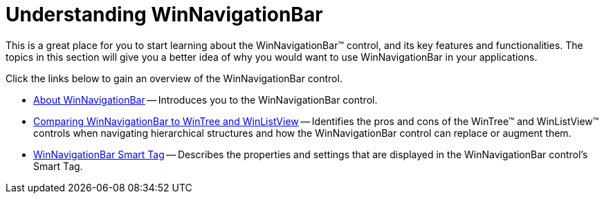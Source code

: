 ﻿////

|metadata|
{
    "name": "winnavigationbar-understanding-winnavigationbar",
    "controlName": ["WinNavigationBar"],
    "tags": ["Getting Started","Navigation"],
    "guid": "{469C4C1A-C37E-44FD-B24D-DF2F8CE22870}",  
    "buildFlags": [],
    "createdOn": "0001-01-01T00:00:00Z"
}
|metadata|
////

= Understanding WinNavigationBar

This is a great place for you to start learning about the WinNavigationBar™ control, and its key features and functionalities. The topics in this section will give you a better idea of why you would want to use WinNavigationBar in your applications.

Click the links below to gain an overview of the WinNavigationBar control.

* link:winnavigationbar-about-winnavigationbar.html[About WinNavigationBar] -- Introduces you to the WinNavigationBar control.
* link:winnavigationbar-comparing-winnavigationbar-to-wintree-and-winlistview.html[Comparing WinNavigationBar to WinTree and WinListView] -- Identifies the pros and cons of the WinTree™ and WinListView™ controls when navigating hierarchical structures and how the WinNavigationBar control can replace or augment them.
* link:winnavigationbar-smart-tag.html[WinNavigationBar Smart Tag] -- Describes the properties and settings that are displayed in the WinNavigationBar control's Smart Tag.